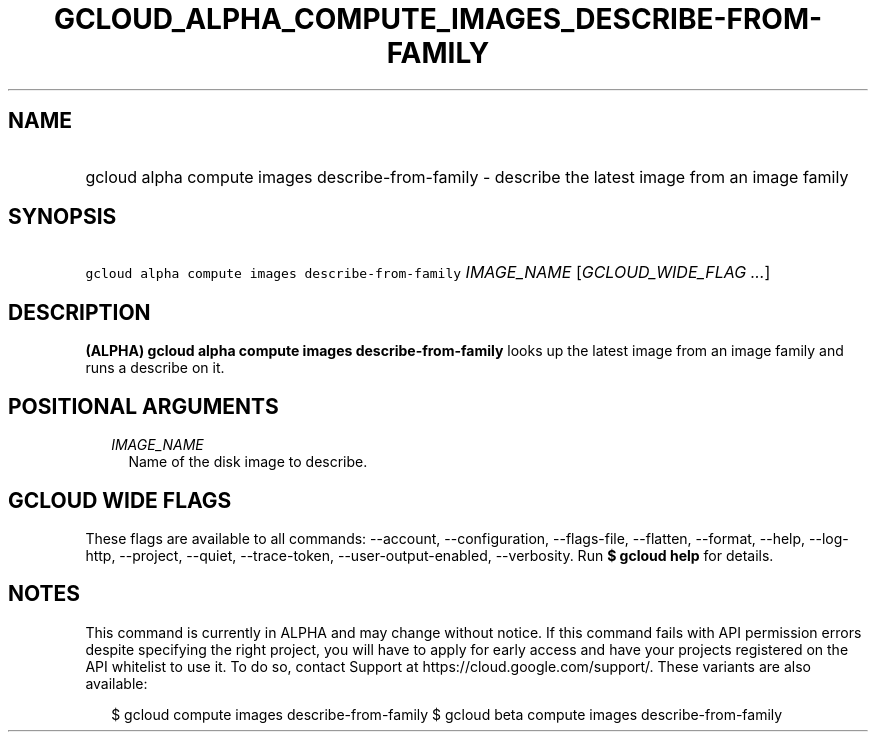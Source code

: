 
.TH "GCLOUD_ALPHA_COMPUTE_IMAGES_DESCRIBE\-FROM\-FAMILY" 1



.SH "NAME"
.HP
gcloud alpha compute images describe\-from\-family \- describe the latest image from an image family



.SH "SYNOPSIS"
.HP
\f5gcloud alpha compute images describe\-from\-family\fR \fIIMAGE_NAME\fR [\fIGCLOUD_WIDE_FLAG\ ...\fR]



.SH "DESCRIPTION"

\fB(ALPHA)\fR \fBgcloud alpha compute images describe\-from\-family\fR looks up
the latest image from an image family and runs a describe on it.



.SH "POSITIONAL ARGUMENTS"

.RS 2m
.TP 2m
\fIIMAGE_NAME\fR
Name of the disk image to describe.


.RE
.sp

.SH "GCLOUD WIDE FLAGS"

These flags are available to all commands: \-\-account, \-\-configuration,
\-\-flags\-file, \-\-flatten, \-\-format, \-\-help, \-\-log\-http, \-\-project,
\-\-quiet, \-\-trace\-token, \-\-user\-output\-enabled, \-\-verbosity. Run \fB$
gcloud help\fR for details.



.SH "NOTES"

This command is currently in ALPHA and may change without notice. If this
command fails with API permission errors despite specifying the right project,
you will have to apply for early access and have your projects registered on the
API whitelist to use it. To do so, contact Support at
https://cloud.google.com/support/. These variants are also available:

.RS 2m
$ gcloud compute images describe\-from\-family
$ gcloud beta compute images describe\-from\-family
.RE

